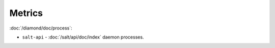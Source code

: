 Metrics
=======

:doc:`/diamond/doc/process`:

* ``salt-api`` - :doc:`/salt/api/doc/index` daemon processes.
